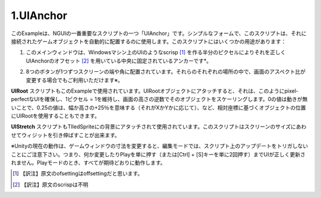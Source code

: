 =============
1.UIAnchor
=============

.. This example shows one of NGUI’s most important scripts — UIAnchor. In its simplest form, this script can be used to automatically position the game object it’s attached to. There are several uses for this script:

このExampleは、NGUIの一番重要なスクリプトの一つ「UIAnchor」です。シンプルなフォームで、このスクリプトは、それに接続されたゲームオブジェクトを自動的に配置するのに使用します。このスクリプトにはいくつかの用途があります：

.. The main window is anchored to the center, with UIAnchor ofsetting it correctly by half a pixel to make the UI look scrisp on Windows machines.
1. このメインウィンドウは、Windowsマシン上のUIのようなscrisp [#f1]_ を作る半分のピクセルによりそれを正しくUIAnchorのオフセット [#f2]_ を用いている中央に固定されているアンカーです*。

.. Each one of the 8 buttons is anchored to the side or corner of the screen. They will stay in their respective spots even if the screen aspect ratio changes*.
2. 8つのボタンが1つずつスクリーンの端や角に配置されています。それらのそれぞれの場所の中で、画面のアスペクト比が変更する場合でもご利用いただけます※。

.. UIRoot script is also used in this example.  When attached to the root object of the UI, it will scale that object by the inverse of the screen’s height, thus maintaining a 1 pixel = 1 unit ratio, ensuring pixel-perfect UIs. You can also use UIRoot to position objects based on the relative coordinates, where a value of 0 means no movement, a value of 0.25 means +25% of the width or height (depending on whether it’s X or Y), etc.
**UIRoot** スクリプトもこのExampleで使用されています。UIRootオブジェクトにアタッチすると、それは、このようにpixel-perfectなUIを確保し、1ピクセル = 1を維持し、画面の高さの逆数でそのオブジェクトをスケーリングします。0の値は動きが無いことで、0.25の値は、幅か高さの+25％を意味する（それがXかYかに応じて）、など、相対座標に基づくオブジェクトの位置にUIRootを使用することもできます。

.. UIStretch script is also used, attached to the background tiled sprite. This script is capable of stretching the widget relative to the size of the screen.
**UIStretch** スクリプトもTIledSpriteにの背景にアタッチされて使用されています。このスクリプトはスクリーンのサイズにあわせてウィジットを引き伸ばすことが出来ます。

※Unityの現在の動作は、ゲームウィンドウの寸法を変更すると、編集モードでは、スクリプト上のアップデートをトリガしないことにご注意下さい。つまり、何か変更したりPlayを単に押す（または[Ctrl] + [S]キーを単に2回押す）までUIが正しく更新されません。Playモードのとき、すべてが期待どおりに動作します。

.. image:: ../images/ex0.jpeg

.. rubric::

.. [#f1] 【訳注】原文のofsettingはoffsettingだと思います。
.. [#f2] 【訳注】原文のscrispは不明
